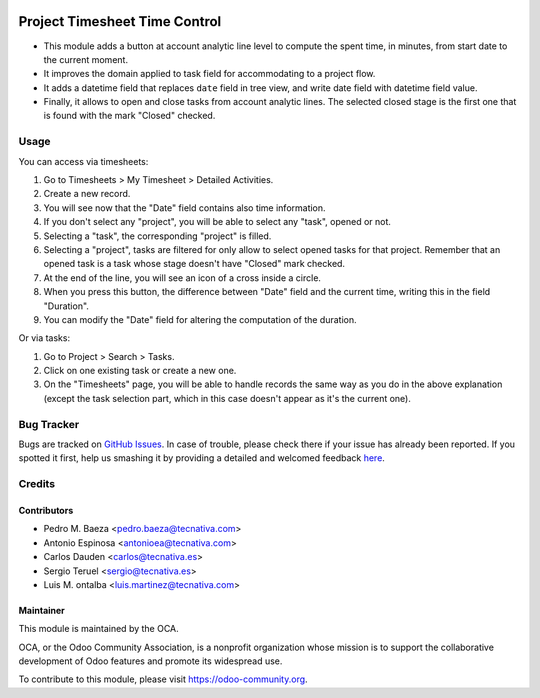 .. image:: https://img.shields.io/badge/licence-AGPL--3-blue.svg
    :target: http://www.gnu.org/licenses/agpl-3.0-standalone.html
    :alt: License: AGPL-3

==============================
Project Timesheet Time Control
==============================

* This module adds a button at account analytic line level to compute the spent
  time, in minutes, from start date to the current moment.
* It improves the domain applied to task field for accommodating to a project
  flow.
* It adds a datetime field that replaces ``date`` field in tree view, and write
  date field with datetime field value.
* Finally, it allows to open and close tasks from account analytic lines.
  The selected closed stage is the first one that is found with the mark
  "Closed" checked.

Usage
=====

You can access via timesheets:

#. Go to Timesheets > My Timesheet > Detailed Activities.
#. Create a new record.
#. You will see now that the "Date" field contains also time information.
#. If you don't select any "project", you will be able to select any "task",
   opened or not.
#. Selecting a "task", the corresponding "project" is filled.
#. Selecting a "project", tasks are filtered for only allow
   to select opened tasks for that project. Remember that an opened task is
   a task whose stage doesn't have "Closed" mark checked.
#. At the end of the line, you will see an icon of a cross inside a circle.
#. When you press this button, the difference between "Date" field and the
   current time, writing this in the field "Duration".
#. You can modify the "Date" field for altering the computation of the
   duration.

Or via tasks:

#. Go to Project > Search > Tasks.
#. Click on one existing task or create a new one.
#. On the "Timesheets" page, you will be able to handle records the same way
   as you do in the above explanation (except the task selection part, which
   in this case doesn't appear as it's the current one).

.. image:: https://odoo-community.org/website/image/ir.attachment/5784_f2813bd/datas
   :alt: Try me on Runbot
   :target: https://runbot.odoo-community.org/runbot/140/10.0

Bug Tracker
===========

Bugs are tracked on `GitHub Issues <https://github.com/OCA/project/issues>`_.
In case of trouble, please check there if your issue has already been reported.
If you spotted it first, help us smashing it by providing a detailed and
welcomed feedback `here <https://github.com/OCA/project/issues/new>`_.

Credits
=======

Contributors
------------
* Pedro M. Baeza <pedro.baeza@tecnativa.com>
* Antonio Espinosa <antonioea@tecnativa.com>
* Carlos Dauden <carlos@tecnativa.es>
* Sergio Teruel <sergio@tecnativa.es>
* Luis M. ontalba <luis.martinez@tecnativa.com>

Maintainer
----------

.. image:: https://odoo-community.org/logo.png
   :alt: Odoo Community Association
   :target: https://odoo-community.org

This module is maintained by the OCA.

OCA, or the Odoo Community Association, is a nonprofit organization whose
mission is to support the collaborative development of Odoo features and
promote its widespread use.

To contribute to this module, please visit https://odoo-community.org.
